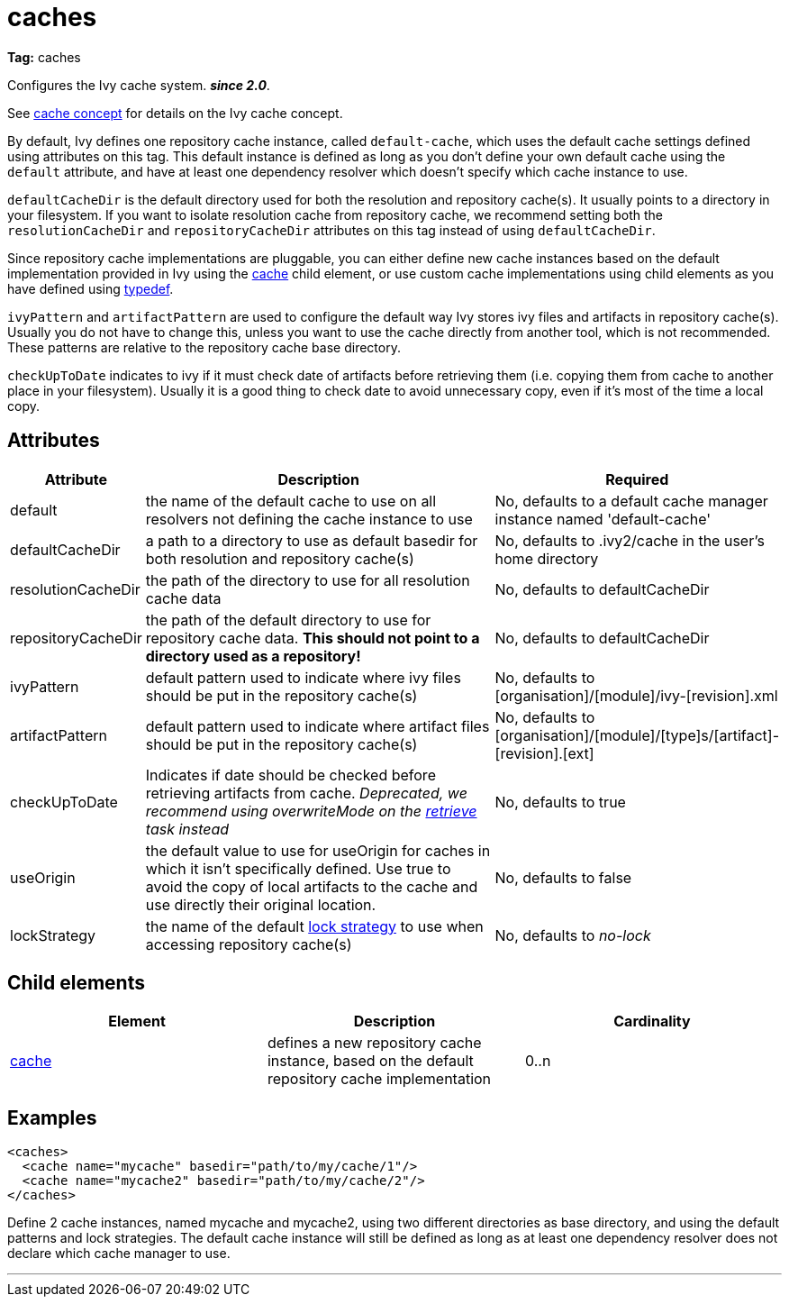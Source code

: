 ////
   Licensed to the Apache Software Foundation (ASF) under one
   or more contributor license agreements.  See the NOTICE file
   distributed with this work for additional information
   regarding copyright ownership.  The ASF licenses this file
   to you under the Apache License, Version 2.0 (the
   "License"); you may not use this file except in compliance
   with the License.  You may obtain a copy of the License at

     http://www.apache.org/licenses/LICENSE-2.0

   Unless required by applicable law or agreed to in writing,
   software distributed under the License is distributed on an
   "AS IS" BASIS, WITHOUT WARRANTIES OR CONDITIONS OF ANY
   KIND, either express or implied.  See the License for the
   specific language governing permissions and limitations
   under the License.
////

= caches

*Tag:* caches

Configures the Ivy cache system. *__since 2.0__*.


See link:../concept.html#cache[cache concept] for details on the Ivy cache concept.

By default, Ivy defines one repository cache instance, called `default-cache`, which uses the default cache settings defined using attributes on this tag. This default instance is defined as long as you don't define your own default cache using the `default` attribute, and have at least one dependency resolver which doesn't specify which cache instance to use.

`defaultCacheDir` is the default directory used for both the resolution and repository cache(s). It usually points to a directory in your filesystem. If you want to isolate resolution cache from repository cache, we recommend setting both the `resolutionCacheDir` and `repositoryCacheDir` attributes on this tag instead of using `defaultCacheDir`.

Since repository cache implementations are pluggable, you can either define new cache instances based on the default implementation provided in Ivy using the link:../settings/caches/cache.html[cache] child element, or use custom cache implementations using child elements as you have defined using link:../settings/typedef.html[typedef].

`ivyPattern` and `artifactPattern` are used to configure the default way Ivy stores ivy files and artifacts in repository cache(s). Usually you do not have to change this, unless you want to use the cache directly from another tool, which is not recommended. These patterns are relative to the repository cache base directory.

`checkUpToDate` indicates to ivy if it must check date of artifacts before retrieving them (i.e. copying them from
cache to another place in your filesystem). Usually it is a good thing to check date to avoid unnecessary copy, even if it's most of the time a local copy.


== Attributes


[options="header",cols="15%,50%,35%"]
|=======
|Attribute|Description|Required
|default|the name of the default cache to use on all resolvers not defining the cache instance to use|No, defaults to a default cache manager instance named 'default-cache'
|defaultCacheDir|a path to a directory to use as default basedir for both resolution and repository cache(s)|No, defaults to .ivy2/cache in the user's home directory
|resolutionCacheDir|the path of the directory to use for all resolution cache data|No, defaults to defaultCacheDir
|repositoryCacheDir|the path of the default directory to use for repository cache data. *This should not point to a directory used as a repository!*|No, defaults to defaultCacheDir
|ivyPattern|default pattern used to indicate where ivy files should be put in the repository cache(s)|No, defaults to [organisation]/[module]/ivy-[revision].xml
|artifactPattern|default pattern used to indicate where artifact files should be put in the repository cache(s)|No, defaults to [organisation]/[module]/[type]s/[artifact]-[revision].[ext]
|[line-through]#checkUpToDate#|Indicates if date should be checked before retrieving artifacts from cache.
    	__Deprecated, we recommend using overwriteMode on the link:../use/retrieve.html[retrieve] task instead__|No, defaults to true
|useOrigin|the default value to use for useOrigin for caches in which it isn't specifically defined.
    	Use true to avoid the copy of local artifacts to the cache and use directly their original location.|No, defaults to false
|lockStrategy|the name of the default link:../settings/lock-strategies.html[lock strategy] to use when accessing repository cache(s)|No, defaults to _no-lock_
|=======


== Child elements


[options="header"]
|=======
|Element|Description|Cardinality
|link:caches/cache.html[cache]|defines a new repository cache instance, based on the default repository cache implementation|0..n
|=======


== Examples


[source, xml]
----

<caches>
  <cache name="mycache" basedir="path/to/my/cache/1"/>
  <cache name="mycache2" basedir="path/to/my/cache/2"/>
</caches>

----

Define 2 cache instances, named mycache and mycache2, using two different directories as base directory, and using the default patterns and lock strategies. The default cache instance will still be defined as long as at least one dependency resolver does not declare which cache manager to use.

'''
